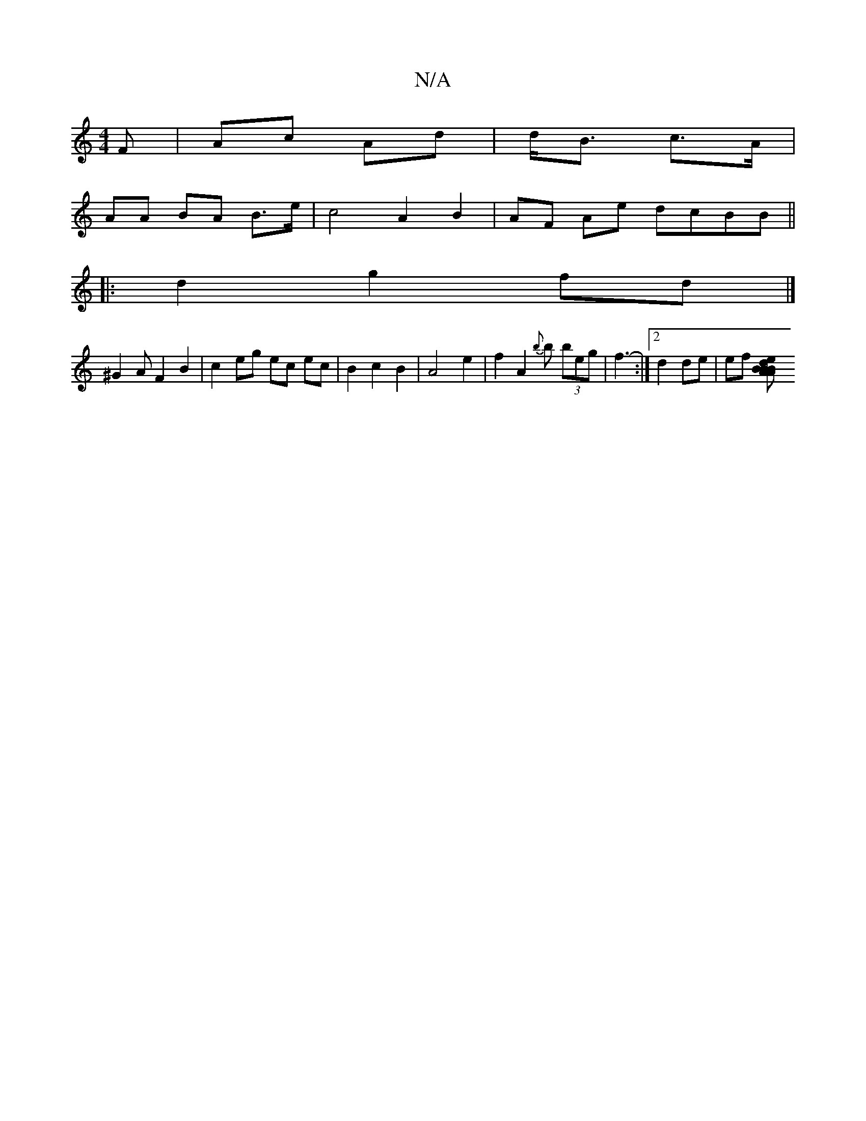 X:1
T:N/A
M:4/4
R:N/A
K:Cmajor
F|Ac Ad | d<B c>A |
AA BA B>e | c4 A2 B2|AF Ae dcBB||
|:d2 g2fd|]
^G2AF2 B2|c2 eg ec ec|B2 c2 B2 |A4 e2|f2 A2{b}b (3beg|f3- :|2 d2 de | ef [e2dB2A | "Am"B2 B d2B2|2c4 f e/f/c | BA Bc | AF B2 D2 G2 :|
